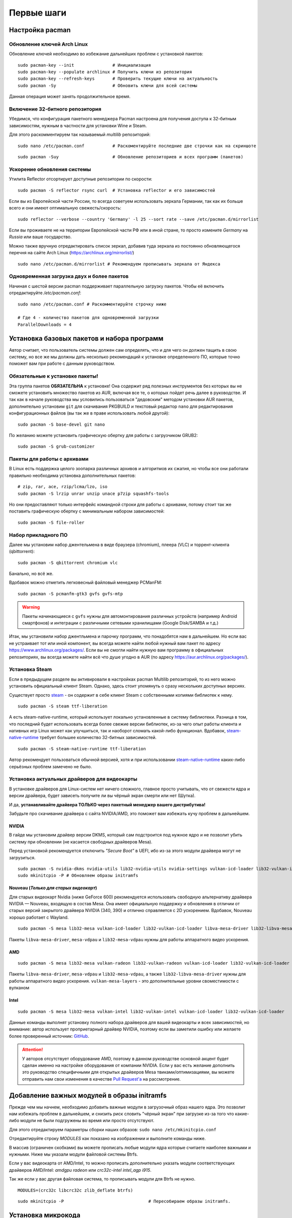 .. ARU (c) 2018 - 2022, Pavel Priluckiy, Vasiliy Stelmachenok and contributors

   ARU is licensed under a
   Creative Commons Attribution-ShareAlike 4.0 International License.

   You should have received a copy of the license along with this
   work. If not, see <https://creativecommons.org/licenses/by-sa/4.0/>.

.. _first-steps:

**************
Первые шаги
**************

.. index:: pacman, settings
.. _pacman-settings:

==========================
Настройка pacman
==========================

.. index:: pacman, key, gpg
.. _gpg-update:

----------------------------
Обновление ключей Arch Linux
----------------------------

Обновление ключей необходимо во избежание дальнейших проблем с установкой
пакетов::

  sudo pacman-key --init               # Инициализация
  sudo pacman-key --populate archlinux # Получить ключи из репозитория
  sudo pacman-key --refresh-keys       # Проверить текущие ключи на актуальность
  sudo pacman -Sy                      # Обновить ключи для всей системы

Данная операция может занять продолжительное время.

.. index:: pacman, multilib, wine, steam
.. _multilib-repository:

---------------------------------
Включение 32-битного репозитория
---------------------------------

Убедимся, что конфигурация пакетного менеджера Pacman настроена для получения
доступа к 32-битным зависимостям, нужным в частности для установки Wine и
Steam.

Для этого раскомментируем так называемый *multilib* репозиторий::

  sudo nano /etc/pacman.conf           # Раскоментируйте последние две строчки как на скриншоте

.. image:: images/first-steps-1.png

::

  sudo pacman -Suy                     # Обновление репозиториев и всех программ (пакетов)

.. index:: pacman, mirrorlist, reflector
.. _speed-up-system-updates:

-------------------------------
Ускорение обновления системы
-------------------------------

Утилита Reflector отсортирует доступные репозитории по скорости::

  sudo pacman -S reflector rsync curl  # Установка reflector и его зависимостей

Если вы из Европейской части России, то всегда советуем использовать зеркала
Германии, так как их больше всего и они имеют оптимальную свежесть/скорость::

  sudo reflector --verbose --country 'Germany' -l 25 --sort rate --save /etc/pacman.d/mirrorlist

Если вы проживаете не на территории Европейской части РФ или в иной стране, то
просто измените *Germany* на *Russia* или ваше государство.

Можно также вручную отредактировать список зеркал, добавив туда зеркала из
постоянно обновляющегося перечня на сайте Arch Linux
(https://archlinux.org/mirrorlist/) ::

  sudo nano /etc/pacman.d/mirrorlist # Рекомендуем прописывать зеркала от Яндекса

.. index:: pacman, settings, parallel-downloading
.. _parallel-downloading:

---------------------------------------------
Одновременная загрузка двух и более пакетов
---------------------------------------------

Начиная с шестой версии pacman поддерживает параллельную загрузку
пакетов. Чтобы её включить отредактируйте */etc/pacman.conf*::

  sudo nano /etc/pacman.conf # Раскомментируйте строчку ниже

  # Где 4 - количество пакетов для одновременной загрузки
  ParallelDownloads = 4

.. index:: installation, basic, packages
.. _basic-software-installation:

==============================================
Установка базовых пакетов и набора программ
==============================================

Автор считает, что пользователь системы должен сам определять, что и для чего
он должен тащить в свою систему, но все же мы должны дать несколько
рекомендаций к установке определенного ПО, которые точно поможет вам при работе
с данным руководством.

.. index:: installation, packages, basic, grub
.. _mandatory-packages:

--------------------------------
Обязательные к установке пакеты!
--------------------------------

Эта группа пакетов **ОБЯЗАТЕЛЬНА** к установке! Она содержит ряд полезных
инструментов без которых вы не сможете установить множество пакетов из AUR,
включая все те, о которых пойдет речь далее в руководстве. И так как в начале
руководства мы условились пользоваться "дедовским" методом установки AUR
пакетов, дополнительно установим ``git`` для скачивания PKGBUILD и текстовый
редактор ``nano`` для редактирования конфигурационных файлов (вы так же в праве
использовать любой другой)::

 sudo pacman -S base-devel git nano

По желанию можете установить графическую обертку для работы с загрузчиком
GRUB2::

 sudo pacman -S grub-customizer

.. index:: installation, packages, archives
.. _archive-packages:

-----------------------------
Пакеты для работы с архивами
-----------------------------

В Linux есть поддержка целого зоопарка различных архивов и алгоритмов их
сжатия, но чтобы все они работали правильно необходима установка дополнительных
пакетов::

  # zip, rar, ace, rzip/lcma/lzo, iso
  sudo pacman -S lrzip unrar unzip unace p7zip squashfs-tools

Но они предоставляют только интерфейс командной строки для работы с архивами,
потому стоит так же поставить графическую обертку с минимальным набором
зависимостей::

  sudo pacman -S file-roller

.. index:: installation, packages, applications
.. _applications-packages:

---------------------
Набор прикладного ПО
---------------------

Далее мы установим набор джентельмена в виде браузера (chromium), плеера (VLC)
и торрент-клиента (qbittorrent)::

  sudo pacman -S qbittorrent chromium vlc

Банально, но всё же.

Вдобавок можно отметить легковесный файловый менеджер PCManFM::

  sudo pacman -S pcmanfm-gtk3 gvfs gvfs-mtp

.. warning:: Пакеты начинающиеся с ``gvfs`` нужны для автомонтирования
   различных устройств (например Android смартфонов) и интеграции с
   различными сетевыми хранилищами (Google Disk/SAMBA и т.д.)

Итак, мы установили набор джентльмена и парочку программ, что понадобятся нам в
дальнейшем. Но если вас не устраивает тот или иной компонент, вы всегда можете
найти любой нужный вам пакет по адресу https://www.archlinux.org/packages/.
Если вы не смогли найти нужную вам программу в официальных репозиториях, вы
всегда можете найти всё что душе угодно в AUR (по адресу
https://aur.archlinux.org/packages/).


.. index:: installation, packages, steam
.. _steam-installation:

----------------
Установка Steam
----------------

Если в предыдущем разделе вы активировали в настройках pacman Multilib
репозиторий, то из него можно установить официальный клиент Steam.
Однако, здесь стоит упомянуть о сразу нескольких доступных версиях.

Существует просто steam_ - он содержит в себе клиент Steam с
собственными копиями библиотек к нему. ::

  sudo pacman -S steam ttf-liberation

А есть steam-native-runtime, который использует локально установленные
в систему библиотеки. Разница в том, что последний будет использовать
всегда более свежие версии библиотек, из-за чего опыт работы клиента и
нативных игр Linux может как улучшиться, так и наоборот сломать
какой-либо функционал. Вдобавок, steam-native-runtime_ требует большее
количество 32-битных зависимостей. ::

  sudo pacman -S steam-native-runtime ttf-liberation

Автор рекомендует пользоваться обычной версией, хотя и при
использовании steam-native-runtime_ каких-либо серьёзных проблем замечено не
было.

.. _steam: https://archlinux.org/packages/multilib/x86_64/steam/
.. _steam-native-runtime: https://archlinux.org/packages/multilib/x86_64/steam-native-runtime/

.. index:: installation, drivers, nvidia, amd, intel
.. _drivers-installation:

------------------------------------------------
Установка актуальных драйверов для видеокарты
------------------------------------------------

В установке драйверов для Linux-систем нет ничего сложного, главное просто
учитывать, что от свежести ядра и версии драйвера, будет зависеть получите ли
вы чёрный экран смерти или нет (Шутка).

И да, **устанавливайте драйвера ТОЛЬКО через пакетный менеджер вашего
дистрибутива!**

Забудьте про скачивание драйвера с сайта NVIDIA/AMD, это поможет вам избежать
кучу проблем в дальнейшем.

NVIDIA
------

В гайде мы установим драйвер версии DKMS, который сам подстроится под нужное
ядро и не позволит убить систему при обновлении (не касается свободных
драйверов Mesa).

Перед установкой рекомендуется отключить *"Secure Boot"* в UEFI, ибо из-за
этого модули драйвера могут не загрузиться.

::

  sudo pacman -S nvidia-dkms nvidia-utils lib32-nvidia-utils nvidia-settings vulkan-icd-loader lib32-vulkan-icd-loader lib32-opencl-nvidia opencl-nvidia libxnvctrl
  sudo mkinitcpio -P # Обновляем образы initramfs

Nouveau (*Только для старых видеокарт*)
------------------------------------------

Для старых видеокарт Nvidia (ниже GeForce 600) рекомендуется использовать
свободную альтернативу драйвера NVIDIA — Nouveau, входящую в состав Mesa. Она
имеет официальную поддержку и обновления в отличии от старых версий закрытого
драйвера NVIDIA (340, 390) и отлично справляется с 2D ускорением. Вдобавок,
Nouveau хорошо работает с Wayland. ::

  sudo pacman -S mesa lib32-mesa vulkan-icd-loader lib32-vulkan-icd-loader libva-mesa-driver lib32-libva-mesa-driver mesa-vdpau lib32-mesa-vdpau

Пакеты ``libva-mesa-driver``, ``mesa-vdpau`` и ``lib32-mesa-vdpau``
нужны для работы аппаратного видео ускорения.

AMD
----
::

  sudo pacman -S mesa lib32-mesa vulkan-radeon lib32-vulkan-radeon vulkan-icd-loader lib32-vulkan-icd-loader mesa-vdpau lib32-mesa-vdpau libva-mesa-driver lib32-libva-mesa-driver vulkan-mesa-layers

Пакеты ``libva-mesa-driver``, ``mesa-vdpau`` и ``lib32-mesa-vdpau``, а
также ``lib32-libva-mesa-driver`` нужны для работы аппаратного видео
ускорения. ``vulkan-mesa-layers`` -  это дополнительные уровни
своместимости с вулканом

Intel
-----
::

  sudo pacman -S mesa lib32-mesa vulkan-intel lib32-vulkan-intel vulkan-icd-loader lib32-vulkan-icd-loader

Данные команды выполнят установку полного набора драйверов для вашей видеокарты
и всех зависимостей, но внимание: автор использует проприетарный драйвер
NVIDIA, поэтому если вы заметили ошибку или желаете более проверенный источник:
`GitHub <https://github.com/lutris/docs/blob/master/InstallingDrivers.md>`_.

.. attention:: У авторов отсутствует оборудование AMD, поэтому в данном
   руководстве основной акцент будет сделан именно на настройке оборудования от
   компании NVIDIA. Если у вас есть желание дополнить это руководство
   специфичными для открытых драйверов Mesa твиками/оптимизациями, вы можете
   отправить нам свои изменения в качестве `Pull Request'a
   <https://codeberg.org/ventureo/ARU/pulls>`_ на рассмотрение.

.. index:: modules, mkinitcpio, initramfs
.. _important-modules:

==============================================
Добавление важных модулей в образы initramfs
==============================================

Прежде чем мы начнем, необходимо добавить важные модули в загрузочный образ
нашего ядра. Это позволит нам избежать проблем в дальнейшем, и снизить риск
словить "чёрный экран" при загрузке из-за того что какие-либо модули не были
подгружены во время или просто отсутствуют.

Для этого отредактируем параметры сборки наших образов: ``sudo nano
/etc/mkinitcpio.conf``

Отредактируйте строку *MODULES* как показано на изображении и выполните команды
ниже.

В массив (ограничен скобками) вы можете прописать любые модули ядра которые
считаете наиболее важными и нужными. Ниже мы указали модули файловой системы
Btrfs.

Если у вас видеокарта от AMD/Intel, то можно прописать дополнительно указать
модули соответствующих драйверов AMD/Intel: *amdgpu radeon* или *crc32c-intel
intel_agp i915*.

Так же если у вас другая файловая система, то прописывать модули для Btrfs не
нужно.

::

  MODULES=(crc32c libcrc32c zlib_deflate btrfs)

.. image:: https://codeberg.org/ventureo/ARU/raw/branch/main/archive/ARU/images/image4.png
  :align: center

::

  sudo mkinitcpio -P                                 # Пересобираем образы initramfs.

.. index:: cpu, intel, amd, microcode
.. _microcode-installation:

======================
Установка микрокода
======================

Микрокод - программа реализующая набор инструкций процессора. Она уже встроена
в материнскую плату вашего компьютера, но скорее всего вы его либо не обновляли
вовсе, либо делаете это не часто вместе с обновлением BIOS (UEFI).

Однако у ядра Linux есть возможность применять его обновления прямо во время
загрузки. Обновления микрокода содержат множественные исправления ошибок и
улучшения стабильности, поэтому настоятельно рекомендуется их периодически
устанавливать.

Осуществляется это следующими командами::

  sudo pacman -S intel-ucode                  # Установить микрокод Intel
  sudo pacman -S amd-ucode                    # Установить микрокод AMD
  sudo mkinitcpio -P                          # Пересобираем образы initramfs.
  sudo grub-mkconfig -o /boot/grub/grub.cfg   # Обновляем загрузчик, можно так же через grub-customizer.

.. index:: firmware, linux, installation
.. _missing_firmwares:

==================================
Установка дополнительных прошивок
==================================

В Arch Linux и основанных на нем дистрибутивах большинство прошивок
устройств как правило поставляются с пакетом linux-firmware и всех
связанных с ним пакетов (linux-firmware-whence, linux-firmware-bnx2x,
linux-firmware-liquidio, linux-firmware-marvell,
linux-firmware-mellanox, linux-firmware-nfp, linux-firmware-qcom,
linux-firmware-qlogic). Тем не менее вы можете столкнуться с
предупреждением во время пересборки initramfs образов через команду
``sudo mkinitcpio -P`` подобного формата::

  ==> WARNING: Possibly missing firmware for module: XXXXXXXX

Такие предупреждения не являются критическими, однако некоторые
устройства у вас в системе могут работать не полностью или вообще не
работать без требуемых прошивок. Поэтому в первую очередь
рекомендуется попробовать установить все вышеуказанные пакеты
linux-firmware (некоторые из них можно пропустить в силу отсутствия
соответствующих устройств, например linux-firmware-marvell).

Но некоторых прошивок нет в официальных репозиториях дистрибутива,
поэтому их требуется установить отдельно из AUR_ (все пакеты
содержащие файлы прошивок имеют окончание "-firmware"). Рассмотрим на
примере прошивки для модуля aic94xx::

  git clone https://aur.archlinux.org/aic94xx-firmware
  cd aic94xx-firmware
  makepkg -sric

После этого повторите команду ``sudo mkinitcpio -P``. Предупреждение о
пропуске прошивок для модуля aic94xx должно пропасть.

.. _AUR: https://aur.archlinux.org/packages?O=0&SeB=nd&K=-firmware&outdated=&SB=p&SO=d&PP=50&submit=Go

.. index:: nvidia, driver, xorg
.. _nvidia-driver-setup:

==========================
Настройка драйвера NVIDIA
==========================

После установки драйвера обязательно перезагрузитесь, откройте панель
nvidia-settings, и выполните все шаги как показано на изображениях::

  nvidia-settings # Открыть панель Nvidia

.. image:: images/nvidia-settings-1.png

(Если у вас больше одного монитора, то выбирайте здесь тот, который имеет
большую частоту обновления)

.. image:: images/nvidia-settings-2.png

(Это изменение профиля питания видеокарты работает только до перезагрузки. Если
вы хотите зафиксировать профиль производительности, то установите пакет
nvidia-tweaks с параметром *_powermizer_scheme=1*, как описано в следующем
подразделе.)

.. attention:: Внимание, автор строго не рекомендует выполнять
   настройку ваших мониторов и сохранение конфига ``xorg.conf`` через
   nvidia-settings или nvidia-xconfig как советовалось делать ранее.
   В первую очередь потому, что это просто не нужно. Современные
   версии графического сервера Xorg сами выполняют автонастройку и
   определение рабочих мониторов, кроме того большинство рабочих
   окружений (DE) в своих настройках уже позволяют вам выставить
   требуемую частоту обновления дисплея и раскладку для внешних
   мониторов, перекрывая при этом все изменения сделанные в файле
   ``xorg.conf``, который статичен и не может подстраиваться под
   изменения вашей конфигурации (например, подключение второго
   монитора на лету вызовет проблемы, так как он не указан в
   ``xorg.conf``, а автоопределение при наличии конфигурационного
   файла перестает работать). Параметры nvidia-settings также являются
   ограниченными в конфигурациях с гибридной графикой (PRIME) или
   Wayland сессий.

   Больше подробностей о проблемах, которые могут возникнуть при
   использовании nvidia-settings в качестве конфигуратора для Xorg,
   можно прочитать здесь:

   https://unix.stackexchange.com/questions/697517/how-to-correlate-xorg-conf-config-for-nvidia-gpu-with-xrandr-detected-screens/697553#697553

   Автор так же рекомендует полностью отказаться от использования
   морально устаревшей опции для ``xorg.conf`` как "Force composition
   pipeline", так как современных композиторов, поставляемых вместе с
   такими рабочими окружениями как GNOME/KDE/Cinnamon/Xfce и т.д.,
   полностью достаточно чтобы предотвратить так называемую проблему
   тиринга (разрывов экрана). К тому же "Force composition Pipeline"
   имеет побочный эффект, создавая сильные задержки отклика, так
   называемый input lag.

   Если же вы являетесь пользователем тайлинговых оконных менеджеров
   (WM), где нет удобных средств настройки из коробки, то автор
   рекомендует вам использовать такие средства как xrandr_ и композитор
   picom_.

.. _xrandr: https://wiki.archlinux.org/title/Xrandr#Testing_configuration
.. _picom: https://wiki.archlinux.org/title/Picom

.. index:: nvidia, tweaks, driver
.. _nvidia-tweaking:

-----------------------
Твики драйвера NVIDIA
-----------------------

По умолчанию в закрытом NVIDIA драйвере не используются некоторые скрытые
оптимизации которые могут помочь с улучшением производительности и
работоспособности видеокарты.

Поэтому, для того чтобы вы могли их активировать удобным способом, мы сделали
пакет который включает в себя все эти твики для драйвера - `nvidia-tweaks
<https://aur.archlinux.org/packages/nvidia-tweaks/>`_. Прежде чем устанавливать
выполните установку самого драйвера NVIDIA как это было описано выше.

**Установка** ::

  git clone https://aur.archlinux.org/nvidia-tweaks.git
  cd nvidia-tweaks
  nano PKGBUILD # В PKGBUILD вы можете найти больше опций для настройки, например настройку питания через PowerMizer
  makepkg -sric

При возникновении следующей ошибки::

  ==> ОШИБКА: Cannot find the fakeroot binary.
  ==> ОШИБКА: Cannot find the strip binary required for object file stripping.

Выполните: ``sudo pacman -S base-devel``

.. index:: nvidia, environment, variables, latency
.. _nvidia-env-vars:

--------------------------------------------------------
Специфические переменные окружения для драйвера NVIDIA
--------------------------------------------------------

Указать вы их можете либо в Lutris для конкретных игр, либо в *"Параметрах
Запуска"* игры в Steam (*"Свойства"* -> *"Параметры запуска"*. После указания
всех переменных обязательно добавьте в конце "*%command%*", для того чтобы
Steam понимал, что вы указали именно системные переменные окружения для запуска
игры, а не параметры специфичные для этой самой игры).

``__GL_THREADED_OPTIMIZATIONS=1`` **(По умолчанию выключено)** -  Активируем
многопоточную обработку OpenGL. Используете выборочно для нативных
игр/приложений, ибо иногда может наоборот вызывать регрессию
производительности. Некоторые игры и вовсе могут не запускаться с данной
переменной (К примеру, некоторые нативно-запускаемые части Metro).

``__GL_MaxFramesAllowed=1`` **(По умолчанию - 2)** - Задает тип буферизации
кадров драйвером. Можете указать значение *"3"* (Тройная буферизация) для
большего количества FPS и улучшения производительности в приложениях/играх с
VSync. Мы рекомендуем задавать вовсе *"1"* (т.е. не использовать буферизацию,
подавать кадры так как они есть). Это может заметно уменьшить значение FPS в
играх, но взамен вы получите лучшие задержки отрисовки и реальный физический
отклик, т.к. кадр будет отображаться вам сразу на экран без лишних этапов его
обработки.

``__GL_YIELD="USLEEP"`` **(По умолчанию без значения)** - Довольно специфичный
параметр, *"USLEEP"* - снижает нагрузку на CPU и некоторым образом помогает в
борьбе с тирингом, а *"NOTHING"* дает больше FPS при этом увеличивая нагрузку
на процессор.

``__GL_SHADER_DISK_CACHE_SKIP_CLEANUP=1`` **(По умолчанию 0)** -
отключает ограничение кэша шейдеров OpenGL/Vulkan (по умолчанию
располагается по пути ``~/.cache/nvidia``). Рекомендуется для
современных нативных игр и DXVK 2.0+, где размер кэша может достигать
более гигабайта.

.. vim:set textwidth=70:
